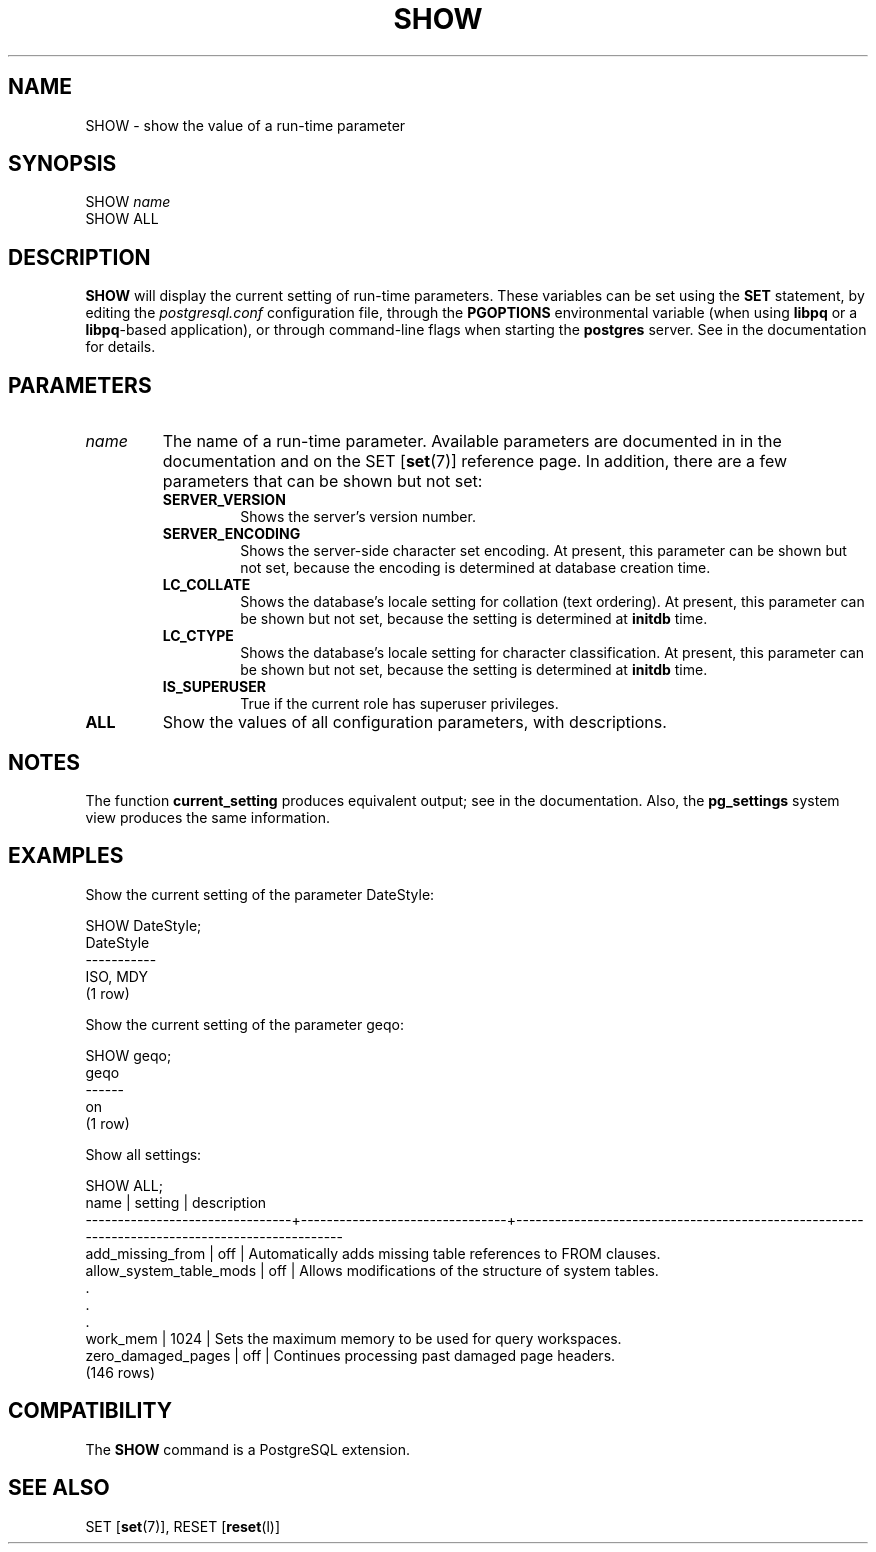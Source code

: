 .\\" auto-generated by docbook2man-spec $Revision: 1.1.1.1 $
.TH "SHOW" "" "2008-10-31" "SQL - Language Statements" "SQL Commands"
.SH NAME
SHOW \- show the value of a run-time parameter

.SH SYNOPSIS
.sp
.nf
SHOW \fIname\fR
SHOW ALL
.sp
.fi
.SH "DESCRIPTION"
.PP
\fBSHOW\fR will display the current setting of
run-time parameters. These variables can be set using the
\fBSET\fR statement, by editing the
\fIpostgresql.conf\fR configuration file, through
the \fBPGOPTIONS\fR environmental variable (when using
\fBlibpq\fR or a \fBlibpq\fR-based
application), or through command-line flags when starting the
\fBpostgres\fR server. See in the documentation for details.
.SH "PARAMETERS"
.TP
\fB\fIname\fB\fR
The name of a run-time parameter. Available parameters are
documented in in the documentation and on the SET [\fBset\fR(7)] reference page. In
addition, there are a few parameters that can be shown but not
set:
.RS
.TP
\fBSERVER_VERSION\fR
Shows the server's version number.
.TP
\fBSERVER_ENCODING\fR
Shows the server-side character set encoding. At present,
this parameter can be shown but not set, because the
encoding is determined at database creation time.
.TP
\fBLC_COLLATE\fR
Shows the database's locale setting for collation (text
ordering). At present, this parameter can be shown but not
set, because the setting is determined at
\fBinitdb\fR time.
.TP
\fBLC_CTYPE\fR
Shows the database's locale setting for character
classification. At present, this parameter can be shown but
not set, because the setting is determined at
\fBinitdb\fR time.
.TP
\fBIS_SUPERUSER\fR
True if the current role has superuser privileges.
.RE
.PP
.TP
\fBALL\fR
Show the values of all configuration parameters, with descriptions.
.SH "NOTES"
.PP
The function \fBcurrent_setting\fR produces
equivalent output; see in the documentation.
Also, the
\fBpg_settings\fR
system view produces the same information.
.SH "EXAMPLES"
.PP
Show the current setting of the parameter DateStyle:
.sp
.nf
SHOW DateStyle;
 DateStyle
-----------
 ISO, MDY
(1 row)
.sp
.fi
.PP
Show the current setting of the parameter geqo:
.sp
.nf
SHOW geqo;
 geqo
------
 on
(1 row)
.sp
.fi
.PP
Show all settings:
.sp
.nf
SHOW ALL;
              name              |            setting             |                                         description                                          
--------------------------------+--------------------------------+----------------------------------------------------------------------------------------------
 add_missing_from               | off                            | Automatically adds missing table references to FROM clauses.
 allow_system_table_mods        | off                            | Allows modifications of the structure of system tables.
    .
    .
    .
 work_mem                       | 1024                           | Sets the maximum memory to be used for query workspaces.
 zero_damaged_pages             | off                            | Continues processing past damaged page headers.
(146 rows)
.sp
.fi
.SH "COMPATIBILITY"
.PP
The \fBSHOW\fR command is a
PostgreSQL extension.
.SH "SEE ALSO"
SET [\fBset\fR(7)], RESET [\fBreset\fR(l)]
